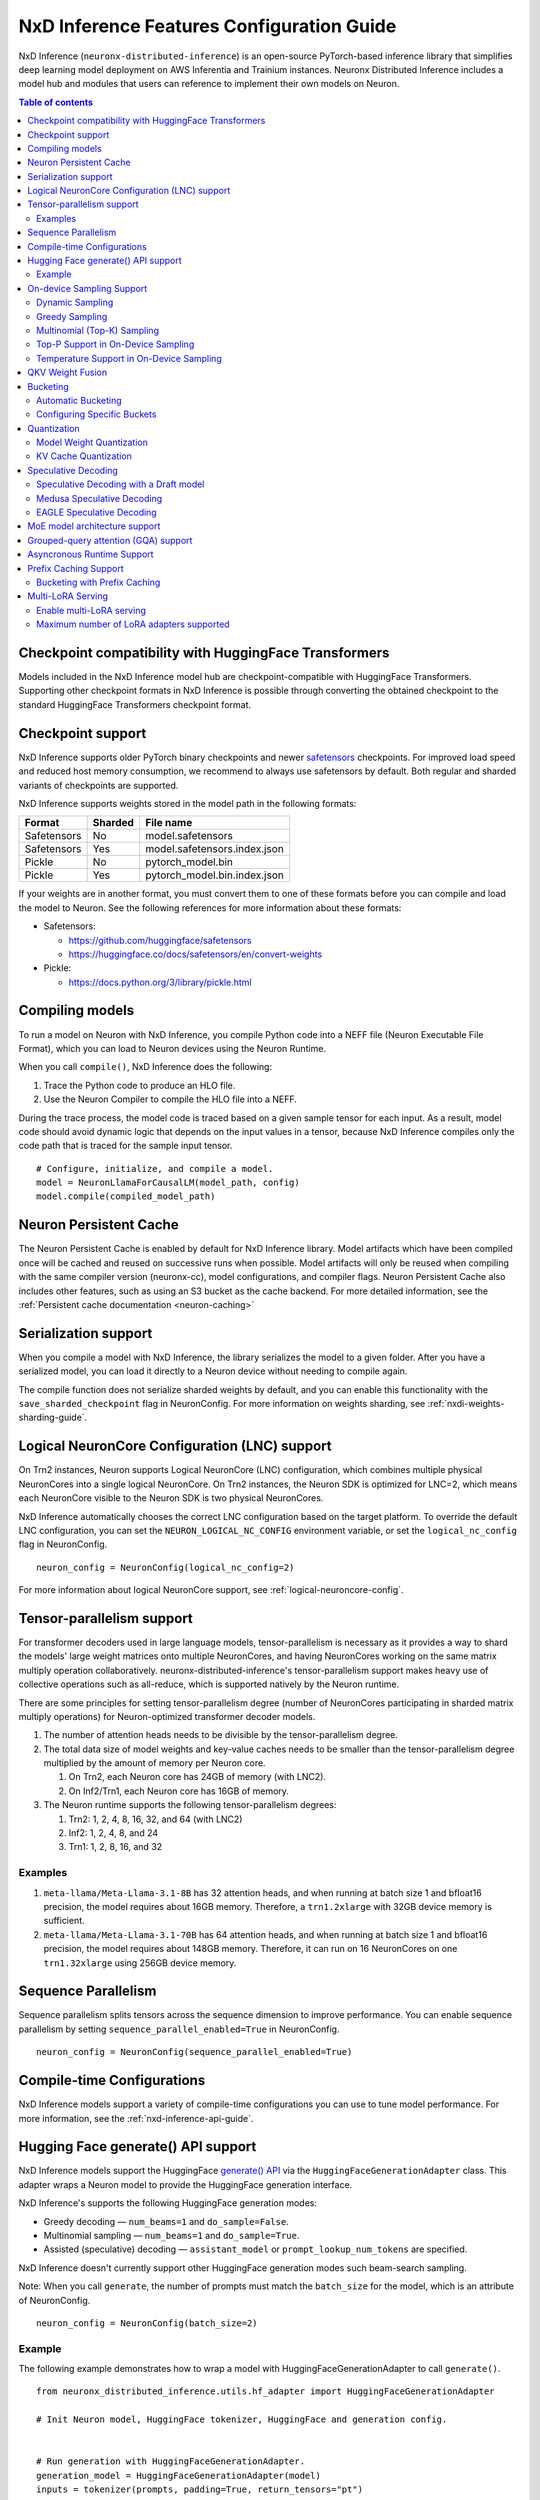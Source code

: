 .. _nxdi-feature-guide:

NxD Inference Features Configuration Guide
==========================================

NxD Inference (``neuronx-distributed-inference``) is
an open-source PyTorch-based inference library that simplifies deep learning
model deployment on AWS Inferentia and Trainium instances. Neuronx Distributed
Inference includes a model hub and modules that users can reference to
implement their own models on Neuron.


.. contents:: Table of contents
   :local:
   :depth: 2

Checkpoint compatibility with HuggingFace Transformers
------------------------------------------------------

Models included in the NxD Inference model hub are checkpoint-compatible with
HuggingFace Transformers. Supporting other checkpoint formats in NxD Inference is possible through converting the
obtained checkpoint to the standard HuggingFace Transformers checkpoint format.

.. _nxdi-checkpoint-support:

Checkpoint support
------------------

NxD Inference supports older PyTorch binary checkpoints
and newer `safetensors <https://github.com/huggingface/safetensors>`__
checkpoints. For improved load speed and reduced host memory
consumption, we recommend to always use safetensors by default. Both
regular and sharded variants of checkpoints are supported.

NxD Inference supports weights stored in the model path in the following
formats:

=========== ======= ============================
Format      Sharded File name
=========== ======= ============================
Safetensors No      model.safetensors
Safetensors Yes     model.safetensors.index.json
Pickle      No      pytorch_model.bin
Pickle      Yes     pytorch_model.bin.index.json
=========== ======= ============================

If your weights are in another format, you must convert them to one of
these formats before you can compile and load the model to Neuron. See
the following references for more information about these formats:

- Safetensors:

  - https://github.com/huggingface/safetensors
  - https://huggingface.co/docs/safetensors/en/convert-weights

- Pickle:

  - https://docs.python.org/3/library/pickle.html

Compiling models
----------------
To run a model on Neuron with NxD Inference, you compile Python code into
a NEFF file (Neuron Executable File Format), which you can load to Neuron
devices using the Neuron Runtime.

When you call ``compile()``, NxD Inference does the following:

1. Trace the Python code to produce an HLO file.
2. Use the Neuron Compiler to compile the HLO file into a NEFF.

During the trace process, the model code is traced based on a given sample
tensor for each input. As a result, model code should avoid dynamic logic
that depends on the input values in a tensor, because NxD Inference compiles
only the code path that is traced for the sample input tensor.

::

    # Configure, initialize, and compile a model.
    model = NeuronLlamaForCausalLM(model_path, config)
    model.compile(compiled_model_path)


.. _nxdi-neuron-persistent-cache:

Neuron Persistent Cache
------------------------

The Neuron Persistent Cache is enabled by default for NxD Inference library.
Model artifacts which have been compiled once will be cached and reused on
successive runs when possible. Model artifacts will only be reused when
compiling with the same compiler version (neuronx-cc), model configurations,
and compiler flags. Neuron Persistent Cache also includes other features, such as using an S3 bucket as
the cache backend. For more detailed information, see the
:ref:`Persistent cache documentation <neuron-caching>`


Serialization support
---------------------

When you compile a model with NxD Inference, the library
serializes the model to a given folder. After you have a serialized
model, you can load it directly to a Neuron device without needing to
compile again.

The compile function does not serialize sharded weights by default, and you can
enable this functionality with the ``save_sharded_checkpoint`` flag in
NeuronConfig. For more information on weights sharding, see :ref:`nxdi-weights-sharding-guide`.

Logical NeuronCore Configuration (LNC) support
----------------------------------------------
On Trn2 instances, Neuron supports Logical NeuronCore (LNC) configuration,
which combines multiple physical NeuronCores into a single logical
NeuronCore. On Trn2 instances, the Neuron SDK is optimized for LNC=2, which means
each NeuronCore visible to the Neuron SDK is two physical NeuronCores.

NxD Inference automatically chooses the correct LNC configuration
based on the target platform. To override the default LNC configuration,
you can set the ``NEURON_LOGICAL_NC_CONFIG`` environment variable, or set the
``logical_nc_config`` flag in NeuronConfig.

::

   neuron_config = NeuronConfig(logical_nc_config=2)

For more information about logical NeuronCore support, see
:ref:`logical-neuroncore-config`.

.. _nxdi-feature-guide-tensor-parallelism:

Tensor-parallelism support
--------------------------

For transformer decoders used in large language models,
tensor-parallelism is necessary as it provides a way to shard the
models' large weight matrices onto multiple NeuronCores, and having
NeuronCores working on the same matrix multiply operation
collaboratively. neuronx-distributed-inference's tensor-parallelism
support makes heavy use of collective operations such as all-reduce,
which is supported natively by the Neuron runtime.

There are some principles for setting tensor-parallelism degree (number
of NeuronCores participating in sharded matrix multiply operations) for
Neuron-optimized transformer decoder models.

1. The number of attention heads needs to be divisible by the
   tensor-parallelism degree.
2. The total data size of model weights and key-value caches needs to be
   smaller than the tensor-parallelism degree multiplied by the amount
   of memory per Neuron core.

   1. On Trn2, each Neuron core has 24GB of memory (with LNC2).
   2. On Inf2/Trn1, each Neuron core has 16GB of memory.

3. The Neuron runtime supports the following tensor-parallelism degrees:

   1. Trn2: 1, 2, 4, 8, 16, 32, and 64 (with LNC2)
   2. Inf2: 1, 2, 4, 8, and 24
   3. Trn1: 1, 2, 8, 16, and 32

Examples
~~~~~~~~

1. ``meta-llama/Meta-Llama-3.1-8B`` has 32 attention heads, and when
   running at batch size 1 and bfloat16 precision, the model requires
   about 16GB memory. Therefore, a ``trn1.2xlarge`` with 32GB device
   memory is sufficient.
2. ``meta-llama/Meta-Llama-3.1-70B`` has 64 attention heads, and when
   running at batch size 1 and bfloat16 precision, the model requires
   about 148GB memory. Therefore, it can run on 16 NeuronCores on one
   ``trn1.32xlarge`` using 256GB device memory.

.. _nxdi-feature-guide-sequence-parallelism:

Sequence Parallelism
--------------------
Sequence parallelism splits tensors across the sequence dimension to
improve performance. You can enable sequence parallelism by setting
``sequence_parallel_enabled=True`` in NeuronConfig.

::

   neuron_config = NeuronConfig(sequence_parallel_enabled=True)

Compile-time Configurations
---------------------------

NxD Inference models support a variety of compile-time
configurations you can use to tune model performance. For more
information, see the :ref:`nxd-inference-api-guide`.

Hugging Face generate() API support
-----------------------------------

NxD Inference models support the HuggingFace `generate()
API <https://huggingface.co/docs/transformers/main/en/main_classes/text_generation>`__
via the ``HuggingFaceGenerationAdapter`` class. This adapter wraps a
Neuron model to provide the HuggingFace generation interface.

NxD Inference's supports the following HuggingFace
generation modes:

- Greedy decoding — ``num_beams=1`` and ``do_sample=False``.
- Multinomial sampling — ``num_beams=1`` and ``do_sample=True``.
- Assisted (speculative) decoding — ``assistant_model`` or
  ``prompt_lookup_num_tokens`` are specified.

NxD Inference doesn't currently support other
HuggingFace generation modes such beam-search sampling.

Note: When you call ``generate``, the number of prompts must match the
``batch_size`` for the model, which is an attribute of NeuronConfig.

::

   neuron_config = NeuronConfig(batch_size=2)

Example
~~~~~~~

The following example demonstrates how to wrap a model with
HuggingFaceGenerationAdapter to call ``generate()``.

::

   from neuronx_distributed_inference.utils.hf_adapter import HuggingFaceGenerationAdapter

   # Init Neuron model, HuggingFace tokenizer, HuggingFace and generation config.


   # Run generation with HuggingFaceGenerationAdapter.
   generation_model = HuggingFaceGenerationAdapter(model)
   inputs = tokenizer(prompts, padding=True, return_tensors="pt")
   outputs = generation_model.generate(
       inputs.input_ids,
       generation_config=generation_config,
       attention_mask=inputs.attention_mask,
       max_length=model.neuron_config.max_length,
       **kwargs,
   )

   output_tokens = tokenizer.batch_decode(
       outputs, skip_special_tokens=True, clean_up_tokenization_spaces=False
   )

   print("Generated outputs:")
   for i, output_token in enumerate(output_tokens):
       print(f"Output {i}: {output_token}")

On-device Sampling Support
--------------------------

On-device sampling performs sampling logic on the Neuron device (rather
than on the CPU) to achieve better performance. To enable on device
sampling, provide an OnDeviceSamplingConfig for the
``on_device_sampling_config`` attribute in NeuronConfig.

::

   on_device_sampling_config = OnDeviceSamplingConfig(global_topk=256)
   neuron_config = NeuronConfig(on_device_sampling_config=on_device_sampling_config)

Dynamic Sampling
~~~~~~~~~~~~~~~~

With dynamic sampling, you can pass different ``top_k``, ``top_p``, and
``temperature`` values to the ``forward`` call to configure sampling for
each input in a batch. To enable dynamic sampling, provide an
OnDeviceSamplingConfig with ``dynamic=True``.

::

   on_device_sampling_config = OnDeviceSamplingConfig(dynamic=True)
   neuron_config = NeuronConfig(on_device_sampling_config=on_device_sampling_config)

To use dynamic sampling, pass a ``sampling_params`` tensor to the
forward function of the model. The ``sampling_params`` tensor has shape
``[batch_size, 3]``, where the three values per batch are ``top_k``,
``top_p``, and ``temperature``.

The following example demonstrates how to create ``sampling_params`` for
a batch with two inputs. In the first input, ``top_k=50``,
``top_p=0.5``, and ``temperature=0.75``. In the second input,
``top_k=5``, ``top_p=1.0``, and ``temperature=1.0``.

::

   sampling_params = torch.tensor([[50, 0.5, 0.75], [5, 1.0, 1.0]])

Greedy Sampling
~~~~~~~~~~~~~~~

By default, on-device sampling uses greedy sampling, where the model
picks the highest scoring token.

Multinomial (Top-K) Sampling
~~~~~~~~~~~~~~~~~~~~~~~~~~~~

With multinomial (top-k) sampling, the model picks one of the top
*k*-highest scoring tokens. To use on-device multinomial sampling, you
must enable dynamic sampling. You can configure the default ``top_k``
attribute in the OnDeviceSamplingConfig, or you can specify the
``top_k`` value in each call to the model's ``forward`` function.

::

   on_device_sampling_config = OnDeviceSamplingConfig(top_k=5)

Top-P Support in On-Device Sampling
~~~~~~~~~~~~~~~~~~~~~~~~~~~~~~~~~~~

To use top-p in on-device sampling, enable dynamic sampling, and specify
``top_p`` values in the ``sampling_params``.

Temperature Support in On-Device Sampling
~~~~~~~~~~~~~~~~~~~~~~~~~~~~~~~~~~~~~~~~~

To adjust temperature in on-device sampling, enable dynamic sampling,
and specify ``temperature`` values in the ``sampling_params``.

QKV Weight Fusion
-----------------

QKV weight fusion concatenates a model's query, key and value weight
matrices to achieve better performance, because larger matrices allow
for more efficient data movement and compute. You can enable QKV weight
fusion by setting ``fused_qkv=True`` in the NeuronConfig.

::

   neuron_config = NeuronConfig(fused_qkv=True)

.. _nxdi-bucketing:

Bucketing
---------

LLM inference is a generation process that can produce variable length
sequences. This poses a problem since the Neuron compiler produces
executables which expect statically shaped inputs and outputs. To make
LLMs work with different shapes, NxD Inference supports
buckets and applies padding wherever it is required. When you run
inference, NxD Inference automatically chooses the
smallest bucket that fits the input for optimal performance. For more
information about bucketing, see :ref:`torch-neuronx-autobucketing-devguide`.

Automatic Bucketing
~~~~~~~~~~~~~~~~~~~

When automatic bucketing is enabled, NxD Inference
automatically chooses buckets for each model according to the following
logic:

- Context encoding: Powers of two between 128 and the max context
  length.

  - Note: Max context length is equivalent to sequence length by
    default.

- Token generation: Powers of two between 128 and the maximum sequence
  length.

To enable automatic bucketing, set ``enable_bucketing=True`` in
NeuronConfig.

::

   neuron_config = NeuronConfig(enable_bucketing=True)

Configuring Specific Buckets
~~~~~~~~~~~~~~~~~~~~~~~~~~~~

You can configure specific buckets to further optimize inference based
on the input and output length distribution that you expect to process
with your model. In NeuronConfig, set ``enable_bucketing=True``, and
provide a list of bucket sizes in ``context_encoding_buckets`` and/or
``token_generation_buckets``.

::

   neuron_config = NeuronConfig(
       enable_bucketing=True,
       context_encoding_buckets=[1024, 2048, 4096],
       token_generation_buckets=[8192]
   )

.. _nxdi-quantization:

Quantization
------------

NxD Inference supports quantization, where model weights
and data are converted to a smaller data type to reduce memory bandwidth
usage, which improves model performance.

Note: Quantization slightly reduces accuracy due to using data types
with lower precision and/or lower range.

.. _nxdi-weight-quantization:

Model Weight Quantization
~~~~~~~~~~~~~~~~~~~~~~~~~

NxD Inference supports quantizing model weights to the
following data types:

- INT8 (``int8``) - 8 bit int.
- FP8 - 8 bit float.

  - ``f8e4m3`` - 8-bit float with greater precision and less range.

    - Important: To use ``f8e4m3`` for quantization, you must set the
      ``XLA_HANDLE_SPECIAL_SCALAR`` environment variable to ``1``.

  - ``f8e5m2`` - 8-bit float with greater range and less precision.

NxD Inference supports the following quantization methods, which you specify with `quantization_type` in NeuronConfig:

- `per_tensor_symmetric`
- `per_channel_symmetric`

.. _example-1:

Example
^^^^^^^

The following example demonstrates how to quantize a model to INT8. To quantize
a model to a different data type, change the ``quantization_dtype`` config
attribute in ``NeuronConfig``.

::

   from neuronx_distributed_inference.models.config import NeuronConfig
   from neuronx_distributed_inference.models.llama.modeling_llama import (
       LlamaInferenceConfig,
       NeuronLlamaForCausalLM
   )
   from neuronx_distributed_inference.utils.hf_adapter import load_pretrained_config

   model_path = "/home/ubuntu/models/Llama-3.1-8B"
   quantized_model_path = "/home/ubuntu/models/Llama-3.1-8B-quantized"

   neuron_config = NeuronConfig(
       quantized=True,
       quantized_checkpoints_path=quantized_model_path,
       quantization_dtype="int8",
       quantization_type="per_tensor_symmetric"
   )

   config = LlamaInferenceConfig(
       neuron_config,
       load_config=load_pretrained_config(model_path)
   )

   # Quantize the model and save it to `quantized_checkpoints_path`.
   NeuronLlamaForCausalLM.save_quantized_state_dict(model_path, config)

   # Compile, load, and use the model.
   model = NeuronLlamaForCausalLM(model_path, config)

.. _nxdi-kv-cache-quantization:

KV Cache Quantization
~~~~~~~~~~~~~~~~~~~~~

NxD Inference supports KV cache quantization, where the
model's KV cache is quantized to a smaller data type. When enabled, the
model quantizes the KV cache to the ``torch.float8_e4m3fn`` data type.
Before using the KV cache, the model dequantizes the KV cache to the data
type specified by ``torch_dtype`` in NeuronConfig.

To enable KV cache quantization, set ``kv_cache_quant=True`` in
NeuronConfig.

::

   neuron_config = NeuronConfig(kv_cache_quant=True)

- Important: To use KV cache quantization, you must set the
  ``XLA_HANDLE_SPECIAL_SCALAR`` environment variable to ``1``.

.. _nxd-speculative-decoding:

Speculative Decoding
--------------------

Speculative decoding is a performance optimization technique where a
smaller *draft* LLM model predicts the next tokens, and the larger *target*
LLM model verifies those predictions. NxD Inference supports
the following speculative decoding implementations:

1. :ref:`Speculative decoding with a draft model <nxd-vanilla-speculative-decoding>`,
   where a separate draft model predicts the next *n* tokens for the target
   model. Each model is compiled independently.
2. :ref:`Medusa speculative decoding<nxd-medusa-speculative-decoding>`,
   where several small model heads predict next tokens, and the target
   model verifies all predictions at the same time.
3. :ref:`EAGLE speculative decoding<nxd-eagle-speculative-decoding>`,
   where the draft model uses additional context from the target model
   to improve generation efficiency. NxD Inference supports EAGLE v1 with
   a flat draft structure.

.. _nxd-vanilla-speculative-decoding:

Speculative Decoding with a Draft model
~~~~~~~~~~~~~~~~~~~~~~~~~~~~~~~~~~~~~~~

To use speculative decoding with a draft model, you configure, compile, and load a
draft model in addition to the main target model. To enable 
speculative decoding with a draft model, set ``speculation_length`` and
``trace_tokengen_model=False`` in the target model's NeuronConfig. The
draft model's NeuronConfig should use the same configuration but with
these additional attributes reset to their defaults.

 Speculative decoding with a draft model currently supports only batch sizes of 1.

.. _example-2:

Example
^^^^^^^

The following example demonstrates using Llama-3.2 3B as a draft model
for Llama-3.1 70B. The speculation length is set to 5 tokens.

::

   import copy

   from transformers import AutoTokenizer, GenerationConfig

   from neuronx_distributed_inference.models.config import NeuronConfig
   from neuronx_distributed_inference.models.llama.modeling_llama import (
       LlamaInferenceConfig,
       NeuronLlamaForCausalLM
   )
   from neuronx_distributed_inference.utils.accuracy import get_generate_outputs
   from neuronx_distributed_inference.utils.hf_adapter import load_pretrained_config

   prompts = ["I believe the meaning of life is"]

   model_path = "/home/ubuntu/models/Llama-3.1-70B"
   draft_model_path = "/home/ubuntu/models/Llama-3.2-3B"
   compiled_model_path = "/home/ubuntu/neuron_models/Llama-3.1-70B"
   compiled_draft_model_path = "/home/ubuntu/neuron_models/Llama-3.2-3B"

   # Initialize target model.
   neuron_config = NeuronConfig(
       speculation_length=5,
       trace_tokengen_model=False
   )
   config = LlamaInferenceConfig(
       neuron_config,
       load_config=load_pretrained_config(model_path)
   )
   model = NeuronLlamaForCausalLM(model_path, config)

   # Initialize draft model.
   draft_neuron_config = copy.deepcopy(neuron_config)
   draft_neuron_config.speculation_length **=** 0
   draft_neuron_config.trace_tokengen_model **=** True
   draft_config = LlamaInferenceConfig(
       draft_neuron_config,
       load_config=load_pretrained_config(draft_model_path)
   )
   draft_model = NeuronLlamaForCausalLM(draft_model_path, draft_config)

   # Compile and save models.
   model.compile(compiled_model_path)
   draft_model.compile(compiled_draft_model_path)

   # Load models to the Neuron device.
   model.load(compiled_model_path)
   draft_model.load(compiled_draft_model_path)

   # Load tokenizer and generation config.
   tokenizer **=** AutoTokenizer.from_pretrained(model_path, padding_side**=**neuron_config.padding_side)
   generation_config = GenerationConfig.from_pretrained(model_path)

   # Run generation.
   _, output_tokens = get_generate_outputs(
       model,
       prompts,
       tokenizer,
       is_hf=False,
       draft_model=draft_model,
       generation_config=generation_config
   )

   print("Generated outputs:")
   for i, output_token in enumerate(output_tokens):
       print(f"Output {i}: {output_token}")

.. _nxd-medusa-speculative-decoding:

Medusa Speculative Decoding
~~~~~~~~~~~~~~~~~~~~~~~~~~~

To use Medusa speculative decoding, you must use a model that is
specifically fine-tuned for Medusa speculation, such as
`text-generation-inference/Mistral-7B-Instruct-v0.2-medusa <https://huggingface.co/text-generation-inference/Mistral-7B-Instruct-v0.2-medusa>`__.
You must also provide a Medusa tree. For an example Medusa tree, see
``medusa_mc_sim_7b_63.json`` in the ``examples`` folder in NeuronX
Distributed Inference.

To enable Medusa, set ``is_medusa=True``, set the
``medusa_speculation_length``, set the ``num_medusa_heads``, and specify
the ``medusa_tree``.

::

   def load_json_file(json_path):
       with open(json_path, "r") as f:
           return json.load(f)

   medusa_tree = load_json_file("medusa_mc_sim_7b_63.json")

   neuron_config = NeuronConfig(
       is_medusa=True,
       medusa_speculation_length=64,
       num_medusa_heads=4,
       medusa_tree=medusa_tree
   )

To run generation with a Medusa model and the HuggingFace ``generate()``
API, set the ``assistant_model`` to the target model.

For more information about Medusa speculative decoding, see the official
implementation on GitHub: https://github.com/FasterDecoding/Medusa.

Medusa speculative decoding currently supports only batch sizes of 1.

.. _nxd-eagle-speculative-decoding:

EAGLE Speculative Decoding
~~~~~~~~~~~~~~~~~~~~~~~~~~

NxD Inference supports EAGLE v1 speculative decoding with a flat draft structure.

EAGLE Checkpoint Compatibility
^^^^^^^^^^^^^^^^^^^^^^^^^^^^^^

To use EAGLE speculative decoding, you must use a draft
model that is specifically fine-tuned for EAGLE speculation. Additionally, to use EAGLE with
NxD Inference, the draft model must include the LM head weights from the target model.
These weights are shared between the draft and target model.

Because NxD Inference uses a flat draft structure, it predicts only one token per draft iteration.
Although NxD Inference doesn't support EAGLE with a tree structure, you can train
an EAGLE checkpoint in the same way. Note that depending on your use case and dataset, you
might see lower acceptance rate with the flat draft structure compared with using a tree structure.

NxD Inference supports EAGLE models with or without input normalization. By default,
NxD Inference expects that the EAGLE model doesn't use input normalization. To use
an EAGLE model with input normalization, set ``enable_eagle_draft_input_norm`` to ``True``
in NeuronConfig.

You can find links to pretrained EAGLE draft model checkpoints for various
popular models in the official EAGLE repository on GitHub: https://github.com/SafeAILab/EAGLE.
However, these pretrained EAGLE model checkpoints don't include the LM head
weights from the target model. To use these pretrained checkpoints with NxD Inference,
you must first copy the LM head weights from the target to the draft model.

The following code demonstrates how to perform this operation for a `Llama-3.1-70B-Instruct <https://huggingface.co/meta-llama/Llama-3.1-70B-Instruct>`__
target model and the corresponding `EAGLE draft <https://huggingface.co/yuhuili/EAGLE-LLaMA3-Instruct-70B>`__:

::

    import json
    import os

    import torch
    from safetensors import safe_open
    from safetensors.torch import save_file

    target_model_path = "Meta-Llama-3.1-70B-Instruct"
    draft_model_path = "Llama-3.1-70B-Instruct-EAGLE-Draft"

    DRAFT_MODEL_SAFETENSORS_NAME = "model.safetensors"
    LM_HEAD_WEIGHT_TENSOR_NAME = "lm_head.weight"
    TARGET_MODEL_SAFETENSORS_INDEX_NAME = "model.safetensors.index.json"

    def find_lm_head_safetensors_location(model_dir):
        model_index_location_path = os.path.join(model_dir, TARGET_MODEL_SAFETENSORS_INDEX_NAME)

        with open(model_index_location_path, 'r') as f:
            model_index_locations = json.load(f)

        lm_head_safetensors_name = model_index_locations["weight_map"][LM_HEAD_WEIGHT_TENSOR_NAME]

        return lm_head_safetensors_name

    # Find the target model `lm_head.weight` location in safetensors
    target_lm_head_safetensors_name = find_lm_head_safetensors_location(target_model_path)
    target_lm_head_safetensors_path = os.path.join(target_model_path, target_lm_head_safetensors_name)

    # Open the target model.safetensor containing `lm_head.weight`
    with safe_open(target_lm_head_safetensors_path, framework="pt") as f:
        target_lm_head = f.get_tensor(LM_HEAD_WEIGHT_TENSOR_NAME)

    # Collect all tensors in the draft model
    draft_model_safetensors_path = os.path.join(draft_model_path, DRAFT_MODEL_SAFETENSORS_NAME)
    tensors = {}
    with safe_open(draft_model_safetensors_path, framework="pt") as f:
        for key in f.keys():
            tensors[key] = f.get_tensor(key)

    # Add the LM head weights and save out the new draft model.safetensors file
    tensors[LM_HEAD_WEIGHT_TENSOR_NAME] = target_lm_head.type(torch.float16)
    save_file(tensors, draft_model_safetensors_path)

.. _nxd-fused-speculative-decoding:
Fused Speculation
^^^^^^^^^^^^^^^^^

EAGLE speculation uses a feature called *fused speculation*, where the
draft model and target model are fused into a single compiled model to
improve performance. Fused speculation uses a different config called
FusedSpecNeuronConfig, which specifies the model class. draft config,
and draft model path to fuse with the target model.

.. _example-3:

Example
^^^^^^^

::

    import copy

    from neuronx_distributed_inference.models.config import (
        FusedSpecNeuronConfig,
        NeuronConfig,
        OnDeviceSamplingConfig
    )
    from neuronx_distributed_inference.models.llama.modeling_llama import (
        NeuronLlamaForCausalLM,
        NeuronLlamaModel
    )
    from neuronx_distributed_inference.utils.accuracy import get_generate_outputs
    from neuronx_distributed_inference.utils.hf_adapter import load_pretrained_config
    from transformers import AutoTokenizer, GenerationConfig

    prompt = "The future of AI is"

    model_path = "/home/ubuntu/models/Llama-3.1-70B-Instruct"
    draft_model_path = "/home/ubuntu/models/Llama-3.1-70B-Instruct-EAGLE-Draft"
    compiled_model_path = "/home/ubuntu/neuron_models/Llama-3.1-70B-Instruct-EAGLE"
    max_sequence_length = 1024

    # Initialize on-device sampling configuration.
    on_device_sampling_config = OnDeviceSamplingConfig(
        temperature=0.7,
        top_k=50,
        top_p=1.0,
    )

    # Initialize model configuration.
    neuron_config = NeuronConfig(
        # Neuron supports EAGLE batch sizes greater than 1.
        # We set batch size to 1 in this tutorial due to a
        # limitation in the transformers library for
        # generation with speculative decoding.
        # For more information, see: https://github.com/huggingface/transformers/issues/32165
        batch_size = 1,
        enable_eagle_speculation=True,
        enable_fused_speculation=True,
        max_context_length=max_sequence_length,
        max_length=max_sequence_length,
        on_device_sampling_config=on_device_sampling_config,
        seq_len=max_sequence_length,
        speculation_length=5,
        # For best performance, set to the maximum tensor
        # parallelism of your Neuron instance type.
        tp_degree=32,
        trace_tokengen_model=False
    )

    config = NeuronLlamaForCausalLM.get_config_cls()(
        neuron_config, load_config=load_pretrained_config(model_path)
    )

    # Initialize draft model configuration and set EAGLE-specific values.
    draft_neuron_config = copy.deepcopy(neuron_config)
    draft_neuron_config.trace_tokengen_model = True
    draft_neuron_config.enable_fused_speculation = False
    draft_neuron_config.is_eagle_draft = True
    draft_neuron_config.sequence_parallel_enabled = False

    draft_config = NeuronLlamaForCausalLM.get_config_cls()(
        draft_neuron_config, load_config=load_pretrained_config(draft_model_path))

    # Initialize fused speculation configuration.
    fused_spec_config = FusedSpecNeuronConfig(
        NeuronLlamaForCausalLM._model_cls,
        draft_config=draft_config,
        draft_model_path=draft_model_path,
    )
    config.fused_spec_config = fused_spec_config

    # Initialize model from configuration.
    model = NeuronLlamaForCausalLM(model_path, config)

    # Compile and save model.
    model.compile(compiled_model_path)

    # Load model to the Neuron device.
    model.load(compiled_model_path)

    # Load tokenizer and generation config.
    tokenizer = AutoTokenizer.from_pretrained(model_path, padding_side=neuron_config.padding_side)
    generation_config = GenerationConfig.from_pretrained(model_path)
    generation_config.max_length = 1024
    # pad_token_id is required for Hugging Face assisted sampling.
    generation_config.pad_token_id = tokenizer.eos_token_id

    # Run generation and print outputs.
    _, output_tokens = get_generate_outputs(
        model,
        [prompt],
        tokenizer,
        is_hf=False,
        # draft_model is not set here due to fused speculation.
        draft_model=None,
        generation_config=generation_config
    )

    print("Generated output:")
    for _, output in enumerate(output_tokens):
        print(output)

MoE model architecture support
------------------------------

NxD Inference supports mixture-of-experts (MoE) models.
The library includes ready-to-use modeling code for Mixtral and DBRX.
These models are built using reusable MoE modules from NeuronX
Distributed Core: ``RouterTopK``, ``ExpertMLPs``, and ``MoE``. You can
use these modules to onboard additional MoE models.

NxD Inference also provides a helper function,
``initialize_moe_module``, which you can use to initialize an MoE
model's MLP module from these MoE modules. For examples of how to use
this helper function, see the decoder layer module implementation in the
`Mixtral <https://github.com/aws-neuron/neuronx-distributed-inference/blob/main/src/neuronx_distributed_inference/models/mixtral/modeling_mixtral.py>`__
and `DBRX <https://github.com/aws-neuron/neuronx-distributed-inference/blob/main/src/neuronx_distributed_inference/models/dbrx/modeling_dbrx.py>`__
modeling code.

Grouped-query attention (GQA) support
-------------------------------------

NxD Inference provides a reusable attention module,
NeuronAttentionBase, which you can use when onboarding models. This
module is also used in NxD Inference modeling code like Llama and
Mixtral.

NxD Inference supports the following sharding strategies
for the KV cache used in the attention module:

- ``CONVERT_TO_MHA`` — Transforms a GQA attention mechanism into a
  traditional MHA mechanism by replicating the K/V heads to evenly match
  the corresponding Q heads. This consumes more memory than would
  otherwise be used with other sharding mechanisms but works in all
  cases.
- ``REPLICATE_TO_TP_DEGREE`` — Transforms a GQA attention mechanism such
  that there is exactlyone K/V head per tp_degree through replication
  e.g. 8 K/V heads with tp_degree=32 results in 32 K/V heads. This is
  more memory efficient but does not work for all configurations. Q
  heads are padded interleaved to retain correct alignment between Q and
  K/V heads.

The NeuronAttentionBase module uses ``REPLICATE_TO_TP_DEGREE`` by
default. If the TP degree isn't divisible by the number of KV heads,
NeuronAttentionBase uses ``CONVERT_TO_MHA``.

.. _nxdi_async_mode_feature_guide:

Asyncronous Runtime Support
---------------------------

NxD Inference offers certain model configurations to be run with Asyncronous Runtime Mode (Async mode).
Async mode allows NxD Inference to parallelize CPU logic with Neuron (NEFF) logic. As a result, any CPU overheads
within NxDI that exist between sequential model executions (ex. autoregressive loop in LLMs) are almost fully
eliminated. This reduces latency anywhere from 5% to 20% based on the model configuration.

This feature can be enabled with by setting ``async_mode`` to ``True`` in ``NeuronConfig``.

To use Async mode, a model configuration must meet the following prerequisites:
- On-device sampling is enabled.
- If speculation is enabled, fused speculation must also be enabled.

It is highly recommended to set ``async_mode`` to ``True`` for every other case, since it offers a latency reduction.
Furthermore, this feature is a purely runtime feature, so if you have a previously compiled model, and its configuration
doesn't fall under the unsupported case, ``async_mode`` will likely be able to improve performance.

.. note::
    If you are using vLLM, this feature works independently of vLLM's Async Engine. As a result, ``async_mode`` can be enabled
    whether vLLM is used or not.

.. _nxdi_prefix_caching:

Prefix Caching Support
----------------------

Prefix caching is a performance optimization technique where prompts in multiple requests sharing the same prefix can reuse the
previously computed KV cache. When context encoding a prompt that starts with a previously computed prefix, the encoding of the
prefix tokens will be skipped and the corresponding KV Cache will be fetched and used for encoding the rest of the tokens (suffix).
The performance benefit comes from the time saved by re-using the KV Cache instead of re-encoding the prefix tokens. NxD Inference
supports prefix caching during context encoding. To store KV cache and match to prefix efficiently, NxD Inference uses block KV Cache
layout for prefix caching. NxD Inference does not implement its own cache eviction, memory management, or prefix hashing for matches.
Instead, it requires external management of the block KV cache and expects active block tables and slot mappings to be provided with
each generation request. This feature integrates with vLLM by enabling automatic prefix caching, which manages the block tables,
handles automatic prefix matching across prompts, and performs cache evictions. More on automatic prefix caching support on vLLM
can be found `here <https://docs.vllm.ai/en/latest/design/v1/prefix_caching.html>`__.

To enable prefix caching with NxD Inference, set ``is_prefix_caching=True`` in NeuronConfig along with configurations for
block KV cache layout.

::

    neuron_config = NeuronConfig(
        is_prefix_caching=True,
        is_block_kv_layout=True,
        pa_num_blocks=1024,
        pa_block_size=32,
    )

``is_block_kv_layout=True`` and ``is_prefix_caching=True`` are set in NeuronConfig to enable block KV Cache layout and enable
prefix caching. The first two dimensions of the KV cache are set to the number of blocks and block size, respectively. These
configurations are specified using ``pa_num_blocks`` and ``pa_block_size`` in NeuronConfig. For optimal performance with Neuron,
it's recommended to set ``pa_block_size=32``. The minimum required ``pa_num_blocks`` to be initialized is
``(batch_size * max_model_len) / pa_block_size`` However, it is recommended to initialize more blocks than the required minimum
to accommodate caching of common prefixes. The higher the number of blocks, the greater the likelihood of cache hits, as fewer
cache evictions will occur. NxD Inference does not currently provide an automated solution to determine the maximum number of
KV Cache blocks that can be initialized in HBM without exceeding available memory space. Customers are advised to experiment with
increasing the number of blocks that balances the cache hit rate and memory taken. Any memory taken by increasing the cache will
impact the batch sizes and sequence lengths that can be supported, so customers are sugggested to pick the correct number of blocks
considering these trade offs and the specific inference workload they plan to run in production.

NxD Inference does not use paged attention for prefix caching. Instead, it follows a different process:
first gathering the block KV cache using the block table, then converting it to a flat KV cache layout, computing attention, and 
finally scattering the computed cache back to the block KV cache layout. This approach introduces overhead during
token generation requests due to layout conversions, which can negatively impact performance as the ``max_model_len`` increases.

Bucketing with Prefix Caching
~~~~~~~~~~~~~~~~~~~~~~~~~~~~~

Prefix caching handles both the prefix (cache hit) and suffix (no cache hit) portions of input prompts during context encoding.
A two-dimensional bucketing system has been introduced to support context encoding when prefix caching is enabled. This system
uses separate dimensions corresponding to the prefix and suffix (non cache-hit portion) of the input prompts. In contrast,
token generation still uses one-dimensional bucketing based on the maximum sequence length.

When bucketing is enabled, NxD Inference creates prefill (suffix) buckets (covering suffix portion) starting with powers of 2,
ranging from 512 up to the maximum context length. The prefix buckets mirror the prefill buckets, with one key difference: a special
prefix bucket of size 0 is added to handle requests with no cache hits. NxD Inference then creates a two-dimensional grid of all prefill
and prefix bucket combinations, which represents the effective set of buckets during context encoding. During request processing,
NxD Inference first identifies the smallest prefill bucket that can accommodate the largest suffix portion of the input prompts.
If prefill padding is needed, NxD Inference prioritizes moving tokens from the prefix's end to the prefill bucket before adding padding.
It then determines the smallest prefix bucket that can fit the largest prefix across prompts. These two dimensions together determine
the final (prefill, prefix) bucket combination used to serve the context encoding request.

You can configure specific buckets to optimize inference based on the expected distribution of prefix lengths, input lengths, and
output lengths for your model. In NeuronConfig, set ``enable_bucketing=True``, and provide a list of bucket sizes in
``context_encoding_buckets``, ``prefix_buckets`` and/or ``token_generation_buckets``. ``context_encoding_buckets`` corresponds to prefill
buckets when prefix caching is enabled.

::

    neuron_config = NeuronConfig(
        enable_bucketing=True,
        context_encoding_buckets=[512, 1024, 2048],
        prefix_buckets=[512, 1024]
        token_generation_buckets=[2048]
    )

Examples
^^^^^^^^

For ``context_encoding_buckets=[512, 1024, 2048]`` and ``prefix_buckets=[512, 1024]``

For requests with:

- Input prompt of size 1000 with no prefix, NxDI uses prefill bucket as 1024 and prefix bucket as 0.
- Input prompt of size 800 with 128 as the prefix size, and remaining 672 as the suffix size, NxDI first selects 1024
  as the prefill bucket. Remaining 352 prefill slots are filled up by moving entire prefix to the suffix part.
  So prefill bucket of 1024 and prefix bucket as 0 is used here.
- Input prompt of size 900 with 640 as the prefix size, and remaining 260 as the suffix size, NxDI first selects 512
  as the prefill bucket. Remaining 252 prefill slots are filled up by moving 252 tokens from the end of prefix to the suffix part.
  Effective prefix length now becomes 388, so prefill bucket of 512 and prefix bucket as 512 is used.
- Input prompt of size 1600 with 1280 as the prefix size and remaining 320 as the suffix size, NxDI selects 512 as the
  prefill bucket. Remaining 192 prefill slots are filled up by moving 192 tokens from the end of prefix to the suffix part.
  Effective prefix length now becomes 1088 which is larger than the largest prefix bucket of 1024. This leads to exception
  during the request processing.

The two-dimensional bucketing system exponentially increases the number of context encoding buckets. Therefore, users should exercise caution
when using auto-bucketing with large context lengths. It is recommended to limit the granularity of prefix buckets based on your
specific workload requirements.

For detailed examples of prefix caching with NxD Inference and vLLM, see :ref:`nxdi-trn2-llama3.3-70b-apc-tutorial`.

Multi-LoRA Serving
------------------

NxD Inference supports serving with multiple LoRA adapters and users can specify different LoRA adapters for their requests at runtime. 
It also supports multi-LoRA serving with vLLM as the frontend.
NxD Inference currently supports loading of LoRA adapters at server startup for dense models like Llama-3.3-70B. 
Dynamic loading of LoRA adapters at runtime is not currently supported and will be supported in a future Neuron release.

Enable multi-LoRA serving
~~~~~~~~~~~~~~~~~~~~~~~~~

To enable multi-LoRA serving, provide a LoraServingConfig for ``lora_config`` attribute in NeuronConfig.

::

    lora_config = LoraServingConfig(
        max_loras=max_loras,
        lora_ckpt_paths=lora_ckpt_paths,
    )
    neuron_config = NeuronConfig(lora_config=lora_config)

Refer to :ref:`nxd-inference-api-guide` for more details of ``LoraServingConfig``.

NxD Inference primarily supports the format of LoRA adapters from `Huggingface PEFT <https://github.com/huggingface/peft>`__.
Each checkpoint path is a folder that contains a checkpoint file (.safetensors, .bin, or .pt) and a configuration json file (.json).
In addition, NxD inference also supports LoRA adapters trained from `NxD LoRA finetuning <https://awsdocs-neuron.readthedocs-hosted.com/en/latest/libraries/neuronx-distributed/lora_finetune_developer_guide.html>`__.
Each checkpoint path is a checkpoint file (.pt) that includes both LoRA adapter weights and the configuration. 

NxD Inference assumes all the LoRA adapters for multi-LoRA serving are available locally during compilation and their weights are loaded on neuron devices during serving.
When uploading a LoRA adapter checkpoint to NxDI for multi-LoRA serving, the user is requried to name the adapter with a unique adapter ID, which will be used by users to specify the LoRA adapter for serving at runtime and by NxDI for model compilation.

The number of the multiple LoRA adapters for serving is specified by ``max_loras``.
The set of LoRA adapters in NxD Inference are specified by ``lora_ckpt_paths``, which is a dictionary with a key-value pair for each LoRA adapter. 
The key is the adapter ID named by the user and the value is the local path of the LoRA adapter checkpoint.
For detailed examples of multi-LoRA serving in NxDI, see :ref:`nxdi-trn2-llama3.1-8b-multi-lora-tutorial`.


Maximum number of LoRA adapters supported
~~~~~~~~~~~~~~~~~~~~~~~~~~~~~~~~~~~~~~~~~

The LoRA adapter size is much smaller than the base model, but its weights still consumes non-negligible on-device memory. 
The maximum number of LoRA adapters that can be concurrently supported in NxD Inference depends on the base model, the LoRA rank, the reserved memory size for LoRA adapters, and how the LoRA adapters are sharded across TP groups.

Suppose Trn1 instance is used for multi-LoRA serving and the reserved memory size on each neuron core for LoRA adapters is 2GB.
Each LoRA adapter has two parts, LoRA A and LoRA B, and only one of them can be partitioned with tensor parallelism and the other is just Linear layer.
We analyze the maximum number of LoRA adapters supported in NxD inference under two cases: the linear layer is duplicated and the linear layer is sharded.
These two cases can be specified by ``lora_shard_linear_layer`` in ``LoraServingConfig``.

When the linear layer is duplicated
^^^^^^^^^^^^^^^^^^^^^^^^^^^^^^^^^^^

The weight size of a LoRA adapter on each device is around half of the total LoRA adapter size in this case.
When the base model is Llama3.1 8B, the LoRA adapter checkpoint size with LoRA rank 16 in BF16 is around 170MB. 
Because ``2GB / (170MB / 2) = 23``, the maximum number of concurrent LoRA adapters is 23.
When the base model is Llama3.3 70B, the LoRA adapter checkpoint size with LoRA rank 16 in BF16 is around 830MB and we can set ``max_loras=4``.
We analyze the maximum number of LoRA adapters supported in NxD inference under two cases: the linear layer is duplicated and the linear layer is sharded.
These two cases can be specified by ``lora_shard_linear_layer`` in ``LoraServingConfig``.

.. list-table::
    :widths: auto
    :header-rows: 1 
    :stub-columns: 1    
    :align: left
      
    *   - Model
        - Reserved Memory size
        - LoRA rank
        - Maximum LoRAs
    
    *   - Llama3.1 8B
        - 2GB
        - 16
        - 23
    *   - Llama3.1 8B
        - 2GB
        - 32
        - 12
    *   - Llama3.3 70B
        - 2GB
        - 16
        - 4
    *   - Llama3.3 70B
        - 2GB
        - 32 
        - 2

When the linear layer is sharded
^^^^^^^^^^^^^^^^^^^^^^^^^^^^^^^^

The linear layer in a LoRA adapter is sharded across neuron cores in a TP group at the cost of Allgather communication overehead in this case.
The weight size of a LoRA adapter on each device is ``1/TP_DEGREE`` of the total LoRA adapter size.

.. list-table::
    :widths: auto
    :header-rows: 1 
    :stub-columns: 1    
    :align: left
      
    *   - Model
        - Reserved Memory size
        - LoRA rank
        - TP degree
        - Maximum LoRAs
    
    *   - Llama3.1 8B
        - 2GB
        - 16
        - 32
        - 376
    *   - Llama3.1 8B
        - 2GB
        - 32
        - 32
        - 188
    *   - Llama3.3 70B
        - 2GB
        - 16
        - 32
        - 77
    *   - Llama3.3 70B
        - 2GB
        - 32 
        - 32
        - 38
